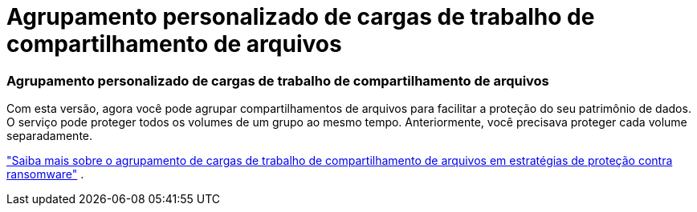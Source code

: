 = Agrupamento personalizado de cargas de trabalho de compartilhamento de arquivos
:allow-uri-read: 




=== Agrupamento personalizado de cargas de trabalho de compartilhamento de arquivos

Com esta versão, agora você pode agrupar compartilhamentos de arquivos para facilitar a proteção do seu patrimônio de dados.  O serviço pode proteger todos os volumes de um grupo ao mesmo tempo.  Anteriormente, você precisava proteger cada volume separadamente.

https://docs.netapp.com/us-en/bluexp-ransomware-protection/rp-use-protect.html["Saiba mais sobre o agrupamento de cargas de trabalho de compartilhamento de arquivos em estratégias de proteção contra ransomware"] .
